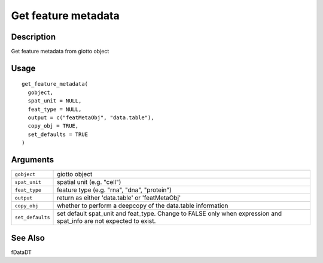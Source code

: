 Get feature metadata
--------------------

Description
~~~~~~~~~~~

Get feature metadata from giotto object

Usage
~~~~~

::

   get_feature_metadata(
     gobject,
     spat_unit = NULL,
     feat_type = NULL,
     output = c("featMetaObj", "data.table"),
     copy_obj = TRUE,
     set_defaults = TRUE
   )

Arguments
~~~~~~~~~

+-----------------------------------+-----------------------------------+
| ``gobject``                       | giotto object                     |
+-----------------------------------+-----------------------------------+
| ``spat_unit``                     | spatial unit (e.g. "cell")        |
+-----------------------------------+-----------------------------------+
| ``feat_type``                     | feature type (e.g. "rna", "dna",  |
|                                   | "protein")                        |
+-----------------------------------+-----------------------------------+
| ``output``                        | return as either 'data.table' or  |
|                                   | 'featMetaObj'                     |
+-----------------------------------+-----------------------------------+
| ``copy_obj``                      | whether to perform a deepcopy of  |
|                                   | the data.table information        |
+-----------------------------------+-----------------------------------+
| ``set_defaults``                  | set default spat_unit and         |
|                                   | feat_type. Change to FALSE only   |
|                                   | when expression and spat_info are |
|                                   | not expected to exist.            |
+-----------------------------------+-----------------------------------+

See Also
~~~~~~~~

fDataDT
